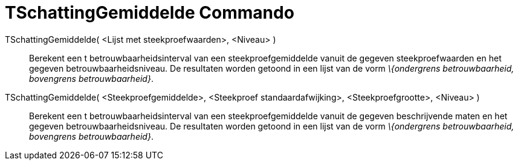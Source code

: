 = TSchattingGemiddelde Commando
:page-en: commands/TMeanEstimate
ifdef::env-github[:imagesdir: /nl/modules/ROOT/assets/images]

TSchattingGemiddelde( <Lijst met steekproefwaarden>, <Niveau> )::
  Berekent een t betrouwbaarheidsinterval van een steekproefgemiddelde vanuit de gegeven steekproefwaarden en het
  gegeven betrouwbaarheidsniveau. De resultaten worden getoond in een lijst van de vorm _\{ondergrens betrouwbaarheid,
  bovengrens betrouwbaarheid}_.

TSchattingGemiddelde( <Steekproefgemiddelde>, <Steekproef standaardafwijking>, <Steekproefgrootte>, <Niveau> )::
  Berekent een t betrouwbaarheidsinterval van een steekproefgemiddelde vanuit de gegeven beschrijvende maten en het
  gegeven betrouwbaarheidsniveau. De resultaten worden getoond in een lijst van de vorm _\{ondergrens betrouwbaarheid,
  bovengrens betrouwbaarheid}_.
